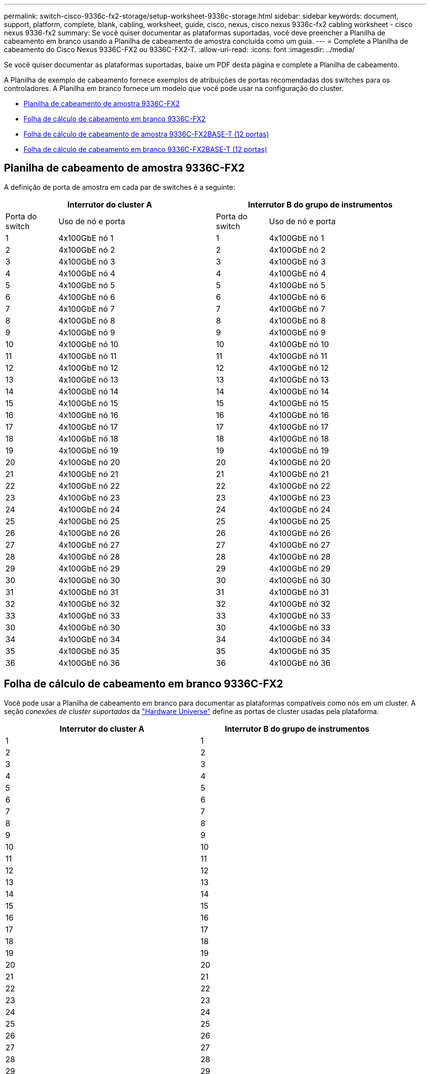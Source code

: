 ---
permalink: switch-cisco-9336c-fx2-storage/setup-worksheet-9336c-storage.html 
sidebar: sidebar 
keywords: document, support, platform, complete, blank, cabling, worksheet, guide, cisco, nexus, cisco nexus 9336c-fx2 cabling worksheet - cisco nexus 9336-fx2 
summary: Se você quiser documentar as plataformas suportadas, você deve preencher a Planilha de cabeamento em branco usando a Planilha de cabeamento de amostra concluída como um guia. 
---
= Complete a Planilha de cabeamento do Cisco Nexus 9336C-FX2 ou 9336C-FX2-T.
:allow-uri-read: 
:icons: font
:imagesdir: ../media/


[role="lead"]
Se você quiser documentar as plataformas suportadas, baixe um PDF desta página e complete a Planilha de cabeamento.

A Planilha de exemplo de cabeamento fornece exemplos de atribuições de portas recomendadas dos switches para os controladores. A Planilha em branco fornece um modelo que você pode usar na configuração do cluster.

* <<Planilha de cabeamento de amostra 9336C-FX2>>
* <<Folha de cálculo de cabeamento em branco 9336C-FX2>>
* <<Folha de cálculo de cabeamento de amostra 9336C-FX2BASE-T (12 portas)>>
* <<Folha de cálculo de cabeamento em branco 9336C-FX2BASE-T (12 portas)>>




== Planilha de cabeamento de amostra 9336C-FX2

A definição de porta de amostra em cada par de switches é a seguinte:

[cols="1,3,1,3"]
|===
2+| Interrutor do cluster A 2+| Interrutor B do grupo de instrumentos 


| Porta do switch | Uso de nó e porta | Porta do switch | Uso de nó e porta 


 a| 
1
 a| 
4x100GbE nó 1
 a| 
1
 a| 
4x100GbE nó 1



 a| 
2
 a| 
4x100GbE nó 2
 a| 
2
 a| 
4x100GbE nó 2



 a| 
3
 a| 
4x100GbE nó 3
 a| 
3
 a| 
4x100GbE nó 3



 a| 
4
 a| 
4x100GbE nó 4
 a| 
4
 a| 
4x100GbE nó 4



 a| 
5
 a| 
4x100GbE nó 5
 a| 
5
 a| 
4x100GbE nó 5



 a| 
6
 a| 
4x100GbE nó 6
 a| 
6
 a| 
4x100GbE nó 6



 a| 
7
 a| 
4x100GbE nó 7
 a| 
7
 a| 
4x100GbE nó 7



 a| 
8
 a| 
4x100GbE nó 8
 a| 
8
 a| 
4x100GbE nó 8



 a| 
9
 a| 
4x100GbE nó 9
 a| 
9
 a| 
4x100GbE nó 9



 a| 
10
 a| 
4x100GbE nó 10
 a| 
10
 a| 
4x100GbE nó 10



 a| 
11
 a| 
4x100GbE nó 11
 a| 
11
 a| 
4x100GbE nó 11



 a| 
12
 a| 
4x100GbE nó 12
 a| 
12
 a| 
4x100GbE nó 12



 a| 
13
 a| 
4x100GbE nó 13
 a| 
13
 a| 
4x100GbE nó 13



 a| 
14
 a| 
4x100GbE nó 14
 a| 
14
 a| 
4x100GbE nó 14



 a| 
15
 a| 
4x100GbE nó 15
 a| 
15
 a| 
4x100GbE nó 15



 a| 
16
 a| 
4x100GbE nó 16
 a| 
16
 a| 
4x100GbE nó 16



 a| 
17
 a| 
4x100GbE nó 17
 a| 
17
 a| 
4x100GbE nó 17



 a| 
18
 a| 
4x100GbE nó 18
 a| 
18
 a| 
4x100GbE nó 18



 a| 
19
 a| 
4x100GbE nó 19
 a| 
19
 a| 
4x100GbE nó 19



 a| 
20
 a| 
4x100GbE nó 20
 a| 
20
 a| 
4x100GbE nó 20



 a| 
21
 a| 
4x100GbE nó 21
 a| 
21
 a| 
4x100GbE nó 21



 a| 
22
 a| 
4x100GbE nó 22
 a| 
22
 a| 
4x100GbE nó 22



 a| 
23
 a| 
4x100GbE nó 23
 a| 
23
 a| 
4x100GbE nó 23



 a| 
24
 a| 
4x100GbE nó 24
 a| 
24
 a| 
4x100GbE nó 24



 a| 
25
 a| 
4x100GbE nó 25
 a| 
25
 a| 
4x100GbE nó 25



 a| 
26
 a| 
4x100GbE nó 26
 a| 
26
 a| 
4x100GbE nó 26



 a| 
27
 a| 
4x100GbE nó 27
 a| 
27
 a| 
4x100GbE nó 27



 a| 
28
 a| 
4x100GbE nó 28
 a| 
28
 a| 
4x100GbE nó 28



 a| 
29
 a| 
4x100GbE nó 29
 a| 
29
 a| 
4x100GbE nó 29



 a| 
30
 a| 
4x100GbE nó 30
 a| 
30
 a| 
4x100GbE nó 30



 a| 
31
 a| 
4x100GbE nó 31
 a| 
31
 a| 
4x100GbE nó 31



 a| 
32
 a| 
4x100GbE nó 32
 a| 
32
 a| 
4x100GbE nó 32



 a| 
33
 a| 
4x100GbE nó 33
 a| 
33
 a| 
4x100GbE nó 33



 a| 
30
 a| 
4x100GbE nó 30
 a| 
30
 a| 
4x100GbE nó 33



 a| 
34
 a| 
4x100GbE nó 34
 a| 
34
 a| 
4x100GbE nó 34



 a| 
35
 a| 
4x100GbE nó 35
 a| 
35
 a| 
4x100GbE nó 35



 a| 
36
 a| 
4x100GbE nó 36
 a| 
36
 a| 
4x100GbE nó 36

|===


== Folha de cálculo de cabeamento em branco 9336C-FX2

Você pode usar a Planilha de cabeamento em branco para documentar as plataformas compatíveis como nós em um cluster. A seção _conexões de cluster suportadas_ da https://hwu.netapp.com["Hardware Universe"^] define as portas de cluster usadas pela plataforma.

[cols="5%, 45%, 5%, 45%"]
|===
2+| Interrutor do cluster A 2+| Interrutor B do grupo de instrumentos 


 a| 
1
 a| 
 a| 
1
 a| 



 a| 
2
 a| 
 a| 
2
 a| 



 a| 
3
 a| 
 a| 
3
 a| 



 a| 
4
 a| 
 a| 
4
 a| 



 a| 
5
 a| 
 a| 
5
 a| 



 a| 
6
 a| 
 a| 
6
 a| 



 a| 
7
 a| 
 a| 
7
 a| 



 a| 
8
 a| 
 a| 
8
 a| 



 a| 
9
 a| 
 a| 
9
 a| 



 a| 
10
 a| 
 a| 
10
 a| 



 a| 
11
 a| 
 a| 
11
 a| 



 a| 
12
 a| 
 a| 
12
 a| 



 a| 
13
 a| 
 a| 
13
 a| 



 a| 
14
 a| 
 a| 
14
 a| 



 a| 
15
 a| 
 a| 
15
 a| 



 a| 
16
 a| 
 a| 
16
 a| 



 a| 
17
 a| 
 a| 
17
 a| 



 a| 
18
 a| 
 a| 
18
 a| 



 a| 
19
 a| 
 a| 
19
 a| 



 a| 
20
 a| 
 a| 
20
 a| 



 a| 
21
 a| 
 a| 
21
 a| 



 a| 
22
 a| 
 a| 
22
 a| 



 a| 
23
 a| 
 a| 
23
 a| 



 a| 
24
 a| 
 a| 
24
 a| 



 a| 
25
 a| 
 a| 
25
 a| 



 a| 
26
 a| 
 a| 
26
 a| 



 a| 
27
 a| 
 a| 
27
 a| 



 a| 
28
 a| 
 a| 
28
 a| 



 a| 
29
 a| 
 a| 
29
 a| 



 a| 
30
 a| 
 a| 
30
 a| 



 a| 
31
 a| 
 a| 
31
 a| 



 a| 
32
 a| 
 a| 
32
 a| 



 a| 
33
 a| 
 a| 
33
 a| 



 a| 
34
 a| 
 a| 
34
 a| 



 a| 
35
 a| 
 a| 
35
 a| 



 a| 
36
 a| 
 a| 
36
 a| 

|===


== Folha de cálculo de cabeamento de amostra 9336C-FX2BASE-T (12 portas)

A definição de porta de amostra em cada par de switches é a seguinte:

[cols="1,3,1,3"]
|===
2+| Interrutor do cluster A 2+| Interrutor B do grupo de instrumentos 


| Porta do switch | Uso de nó e porta | Porta do switch | Uso de nó e porta 


 a| 
1
 a| 
4x100GbE nó 1
 a| 
1
 a| 
4x100GbE nó 1



 a| 
2
 a| 
4x100GbE nó 2
 a| 
2
 a| 
4x100GbE nó 2



 a| 
3
 a| 
4x100GbE nó 3
 a| 
3
 a| 
4x100GbE nó 3



 a| 
4
 a| 
4x100GbE nó 4
 a| 
4
 a| 
4x100GbE nó 4



 a| 
5
 a| 
4x100GbE nó 5
 a| 
5
 a| 
4x100GbE nó 5



 a| 
6
 a| 
4x100GbE nó 6
 a| 
6
 a| 
4x100GbE nó 6



 a| 
7
 a| 
4x100GbE nó 7
 a| 
7
 a| 
4x100GbE nó 7



 a| 
8
 a| 
4x100GbE nó 8
 a| 
8
 a| 
4x100GbE nó 8



 a| 
9
 a| 
4x100GbE nó 9
 a| 
9
 a| 
4x100GbE nó 9



 a| 
10
 a| 
4x100GbE nó 10
 a| 
10
 a| 
4x100GbE nó 10



 a| 
11 embora 36
 a| 
Requer licença
 a| 
11 a 36
 a| 
Requer licença

|===


== Folha de cálculo de cabeamento em branco 9336C-FX2BASE-T (12 portas)

Você pode usar a Planilha de cabeamento em branco para documentar as plataformas compatíveis como nós em um cluster.

[cols="1, 1, 1, 1"]
|===
2+| Interrutor do cluster A 2+| Interrutor B do grupo de instrumentos 


 a| 
1
 a| 
 a| 
1
 a| 



 a| 
2
 a| 
 a| 
2
 a| 



 a| 
3
 a| 
 a| 
3
 a| 



 a| 
4
 a| 
 a| 
4
 a| 



 a| 
5
 a| 
 a| 
5
 a| 



 a| 
6
 a| 
 a| 
6
 a| 



 a| 
7
 a| 
 a| 
7
 a| 



 a| 
8
 a| 
 a| 
8
 a| 



 a| 
9
 a| 
 a| 
9
 a| 



 a| 
10
 a| 
 a| 
10
 a| 



 a| 
11 a 36
 a| 
Requer licença
 a| 
11 a 36
 a| 
Requer licença

|===
Consulte o https://hwu.netapp.com/Switch/Index["Hardware Universe"] para obter mais informações sobre portas do switch.

.O que vem a seguir
link:install-9336c-storage.html["Instale o interrutor"].
